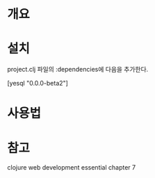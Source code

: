 * 개요


* 설치

project.clj 파일의 :dependencies에 다음을 추가한다.

[yesql "0.0.0-beta2"]


* 사용법





* 참고 
clojure web development essential chapter 7


